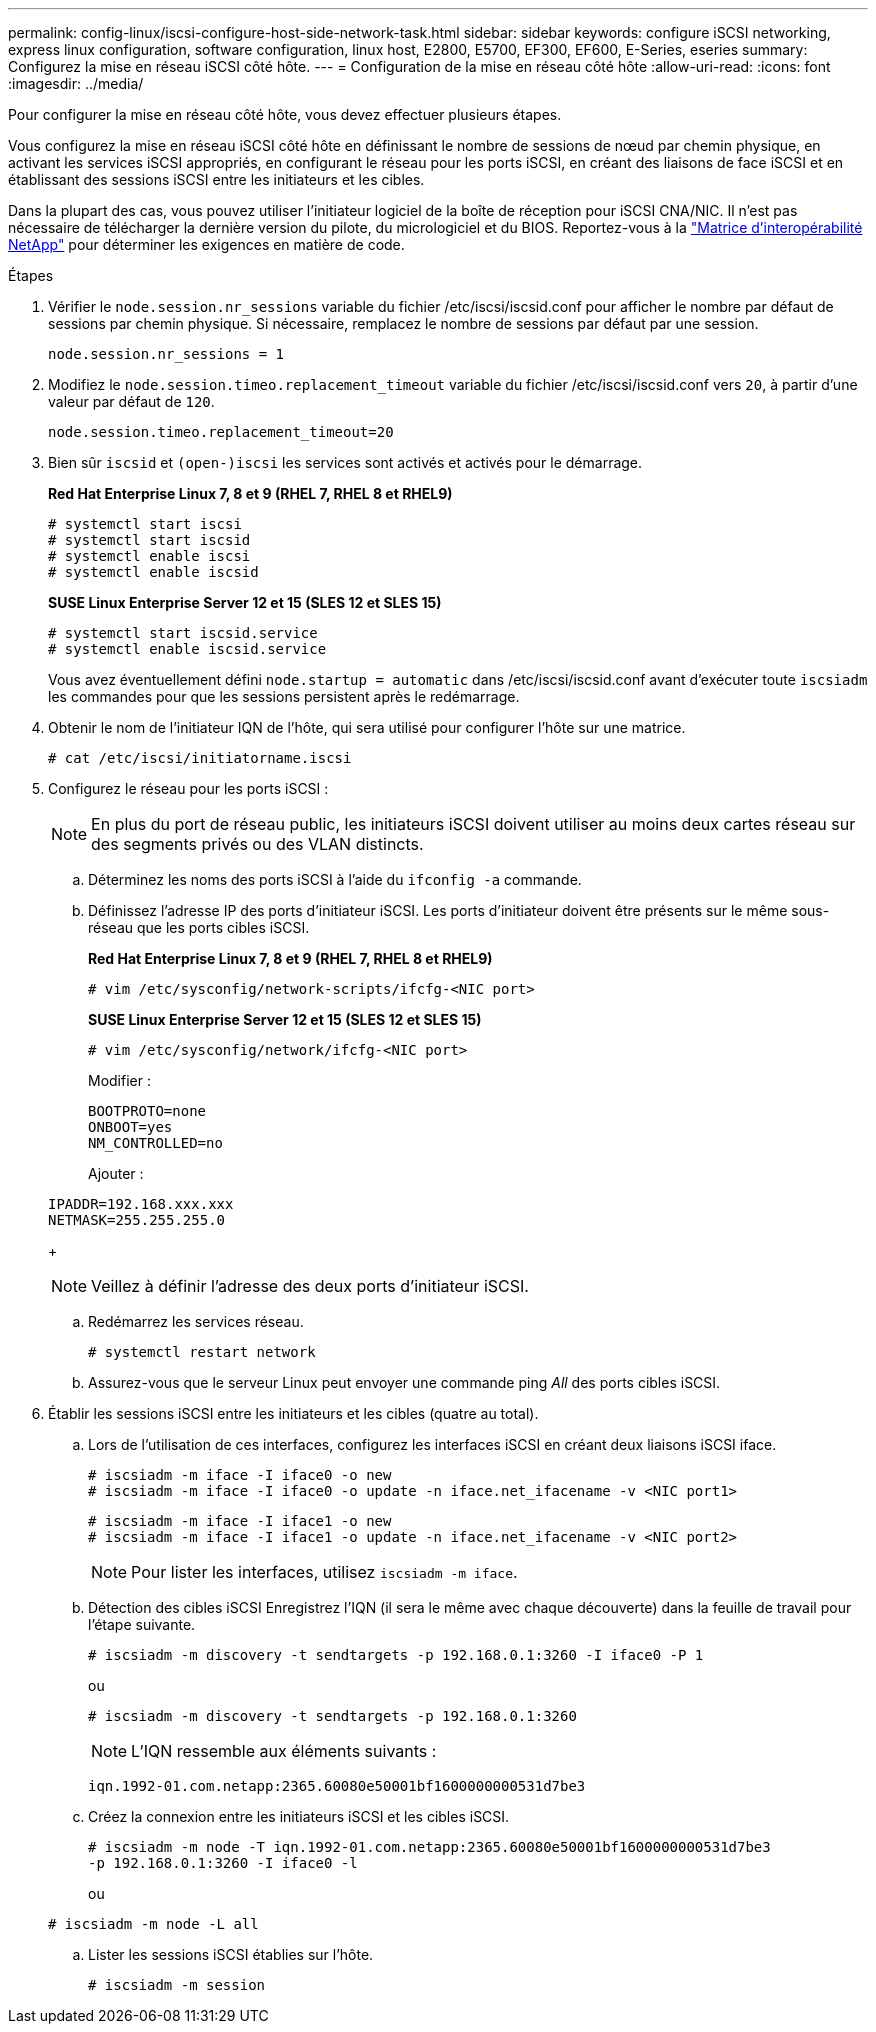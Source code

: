 ---
permalink: config-linux/iscsi-configure-host-side-network-task.html 
sidebar: sidebar 
keywords: configure iSCSI networking, express linux configuration, software configuration, linux host, E2800, E5700, EF300, EF600, E-Series, eseries 
summary: Configurez la mise en réseau iSCSI côté hôte. 
---
= Configuration de la mise en réseau côté hôte
:allow-uri-read: 
:icons: font
:imagesdir: ../media/


[role="lead"]
Pour configurer la mise en réseau côté hôte, vous devez effectuer plusieurs étapes.

Vous configurez la mise en réseau iSCSI côté hôte en définissant le nombre de sessions de nœud par chemin physique, en activant les services iSCSI appropriés, en configurant le réseau pour les ports iSCSI, en créant des liaisons de face iSCSI et en établissant des sessions iSCSI entre les initiateurs et les cibles.

Dans la plupart des cas, vous pouvez utiliser l'initiateur logiciel de la boîte de réception pour iSCSI CNA/NIC. Il n'est pas nécessaire de télécharger la dernière version du pilote, du micrologiciel et du BIOS. Reportez-vous à la https://mysupport.netapp.com/matrix["Matrice d'interopérabilité NetApp"^] pour déterminer les exigences en matière de code.

.Étapes
. Vérifier le `node.session.nr_sessions` variable du fichier /etc/iscsi/iscsid.conf pour afficher le nombre par défaut de sessions par chemin physique. Si nécessaire, remplacez le nombre de sessions par défaut par une session.
+
[listing]
----
node.session.nr_sessions = 1
----
. Modifiez le `node.session.timeo.replacement_timeout` variable du fichier /etc/iscsi/iscsid.conf vers `20`, à partir d'une valeur par défaut de `120`.
+
[listing]
----
node.session.timeo.replacement_timeout=20
----
. Bien sûr `iscsid` et `(open-)iscsi` les services sont activés et activés pour le démarrage.
+
*Red Hat Enterprise Linux 7, 8 et 9 (RHEL 7, RHEL 8 et RHEL9)*

+
[listing]
----
# systemctl start iscsi
# systemctl start iscsid
# systemctl enable iscsi
# systemctl enable iscsid
----
+
*SUSE Linux Enterprise Server 12 et 15 (SLES 12 et SLES 15)*

+
[listing]
----
# systemctl start iscsid.service
# systemctl enable iscsid.service
----
+
Vous avez éventuellement défini `node.startup = automatic` dans /etc/iscsi/iscsid.conf avant d'exécuter toute `iscsiadm` les commandes pour que les sessions persistent après le redémarrage.

. Obtenir le nom de l'initiateur IQN de l'hôte, qui sera utilisé pour configurer l'hôte sur une matrice.
+
[listing]
----
# cat /etc/iscsi/initiatorname.iscsi
----
. Configurez le réseau pour les ports iSCSI :
+

NOTE: En plus du port de réseau public, les initiateurs iSCSI doivent utiliser au moins deux cartes réseau sur des segments privés ou des VLAN distincts.

+
.. Déterminez les noms des ports iSCSI à l'aide du `ifconfig -a` commande.
.. Définissez l'adresse IP des ports d'initiateur iSCSI. Les ports d'initiateur doivent être présents sur le même sous-réseau que les ports cibles iSCSI.
+
*Red Hat Enterprise Linux 7, 8 et 9 (RHEL 7, RHEL 8 et RHEL9)*

+
[listing]
----
# vim /etc/sysconfig/network-scripts/ifcfg-<NIC port>
----
+
*SUSE Linux Enterprise Server 12 et 15 (SLES 12 et SLES 15)*

+
[listing]
----
# vim /etc/sysconfig/network/ifcfg-<NIC port>
----
+
Modifier :

+
[listing]
----
BOOTPROTO=none
ONBOOT=yes
NM_CONTROLLED=no
----
+
Ajouter :

+
[listing]
----
IPADDR=192.168.xxx.xxx
NETMASK=255.255.255.0
----
+

NOTE: Veillez à définir l'adresse des deux ports d'initiateur iSCSI.

.. Redémarrez les services réseau.
+
[listing]
----
# systemctl restart network
----
.. Assurez-vous que le serveur Linux peut envoyer une commande ping _All_ des ports cibles iSCSI.


. Établir les sessions iSCSI entre les initiateurs et les cibles (quatre au total).
+
.. Lors de l'utilisation de ces interfaces, configurez les interfaces iSCSI en créant deux liaisons iSCSI iface.
+
[listing]
----
# iscsiadm -m iface -I iface0 -o new
# iscsiadm -m iface -I iface0 -o update -n iface.net_ifacename -v <NIC port1>
----
+
[listing]
----
# iscsiadm -m iface -I iface1 -o new
# iscsiadm -m iface -I iface1 -o update -n iface.net_ifacename -v <NIC port2>
----
+

NOTE: Pour lister les interfaces, utilisez `iscsiadm -m iface`.

.. Détection des cibles iSCSI Enregistrez l'IQN (il sera le même avec chaque découverte) dans la feuille de travail pour l'étape suivante.
+
[listing]
----
# iscsiadm -m discovery -t sendtargets -p 192.168.0.1:3260 -I iface0 -P 1
----
+
ou

+
[listing]
----
# iscsiadm -m discovery -t sendtargets -p 192.168.0.1:3260
----
+

NOTE: L'IQN ressemble aux éléments suivants :

+
[listing]
----
iqn.1992-01.com.netapp:2365.60080e50001bf1600000000531d7be3
----
.. Créez la connexion entre les initiateurs iSCSI et les cibles iSCSI.
+
[listing]
----
# iscsiadm -m node -T iqn.1992-01.com.netapp:2365.60080e50001bf1600000000531d7be3
-p 192.168.0.1:3260 -I iface0 -l
----
+
ou

+
[listing]
----
# iscsiadm -m node -L all
----
.. Lister les sessions iSCSI établies sur l'hôte.
+
[listing]
----
# iscsiadm -m session
----



